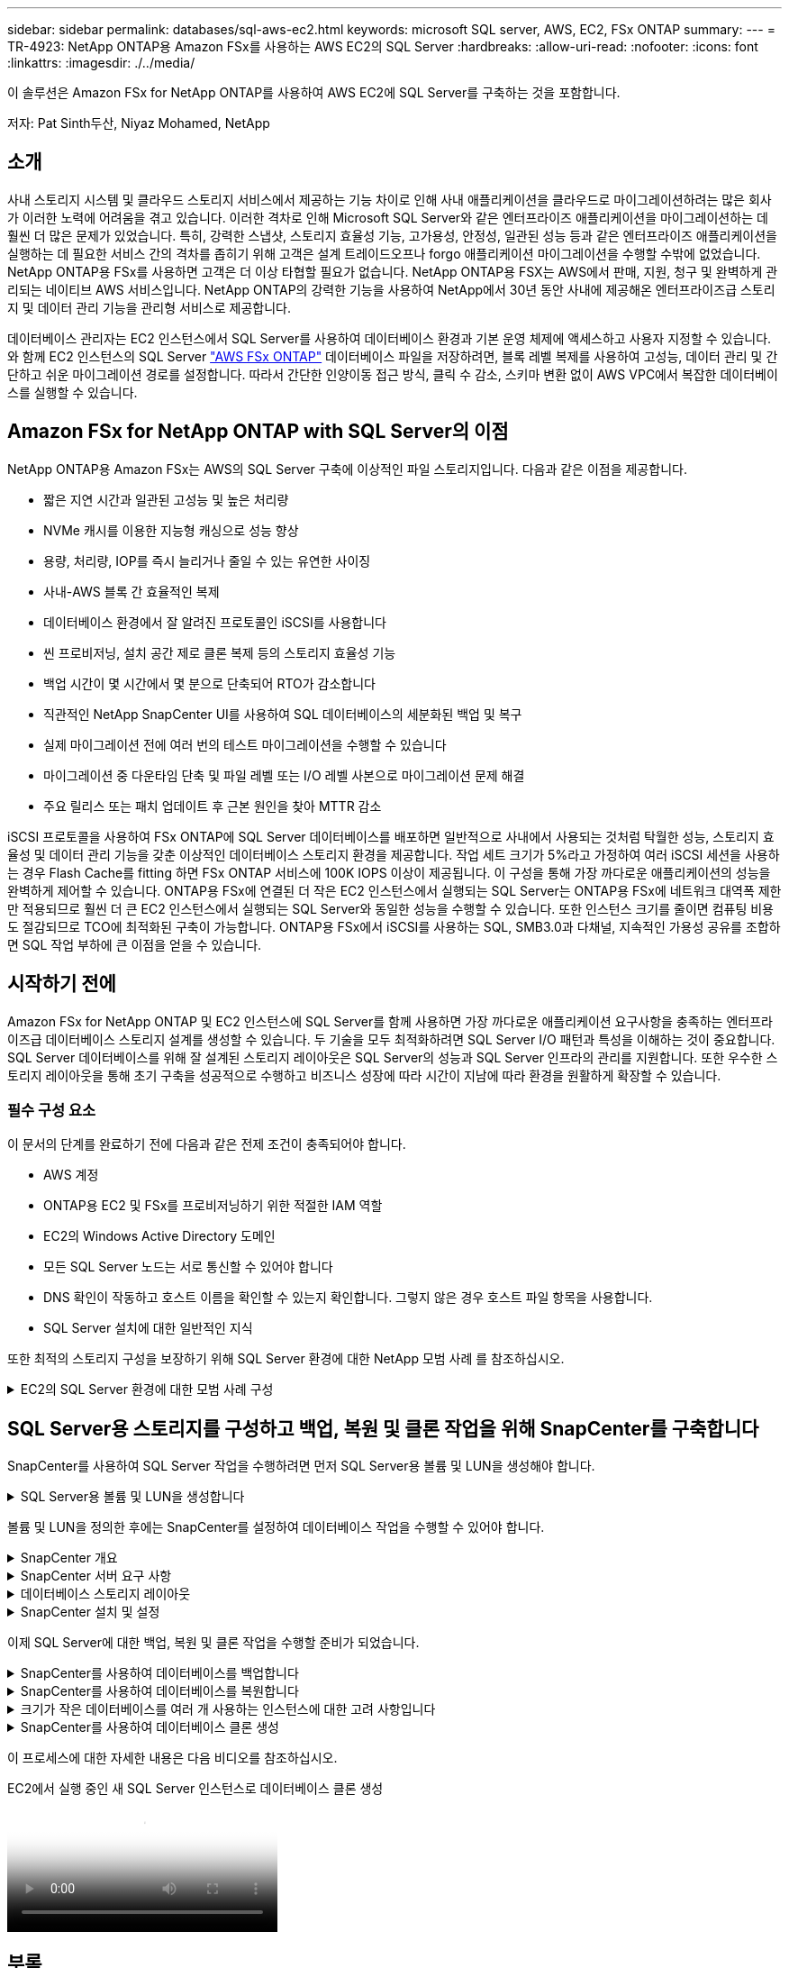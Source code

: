 ---
sidebar: sidebar 
permalink: databases/sql-aws-ec2.html 
keywords: microsoft SQL server, AWS, EC2, FSx ONTAP 
summary:  
---
= TR-4923: NetApp ONTAP용 Amazon FSx를 사용하는 AWS EC2의 SQL Server
:hardbreaks:
:allow-uri-read: 
:nofooter: 
:icons: font
:linkattrs: 
:imagesdir: ./../media/


[role="lead"]
이 솔루션은 Amazon FSx for NetApp ONTAP를 사용하여 AWS EC2에 SQL Server를 구축하는 것을 포함합니다.

저자: Pat Sinth두산, Niyaz Mohamed, NetApp



== 소개

사내 스토리지 시스템 및 클라우드 스토리지 서비스에서 제공하는 기능 차이로 인해 사내 애플리케이션을 클라우드로 마이그레이션하려는 많은 회사가 이러한 노력에 어려움을 겪고 있습니다. 이러한 격차로 인해 Microsoft SQL Server와 같은 엔터프라이즈 애플리케이션을 마이그레이션하는 데 훨씬 더 많은 문제가 있었습니다. 특히, 강력한 스냅샷, 스토리지 효율성 기능, 고가용성, 안정성, 일관된 성능 등과 같은 엔터프라이즈 애플리케이션을 실행하는 데 필요한 서비스 간의 격차를 좁히기 위해 고객은 설계 트레이드오프나 forgo 애플리케이션 마이그레이션을 수행할 수밖에 없었습니다. NetApp ONTAP용 FSx를 사용하면 고객은 더 이상 타협할 필요가 없습니다. NetApp ONTAP용 FSX는 AWS에서 판매, 지원, 청구 및 완벽하게 관리되는 네이티브 AWS 서비스입니다. NetApp ONTAP의 강력한 기능을 사용하여 NetApp에서 30년 동안 사내에 제공해온 엔터프라이즈급 스토리지 및 데이터 관리 기능을 관리형 서비스로 제공합니다.

데이터베이스 관리자는 EC2 인스턴스에서 SQL Server를 사용하여 데이터베이스 환경과 기본 운영 체제에 액세스하고 사용자 지정할 수 있습니다. 와 함께 EC2 인스턴스의 SQL Server https://docs.aws.amazon.com/fsx/latest/ONTAPGuide/what-is-fsx-ontap.html["AWS FSx ONTAP"^] 데이터베이스 파일을 저장하려면, 블록 레벨 복제를 사용하여 고성능, 데이터 관리 및 간단하고 쉬운 마이그레이션 경로를 설정합니다. 따라서 간단한 인양이동 접근 방식, 클릭 수 감소, 스키마 변환 없이 AWS VPC에서 복잡한 데이터베이스를 실행할 수 있습니다.



== Amazon FSx for NetApp ONTAP with SQL Server의 이점

NetApp ONTAP용 Amazon FSx는 AWS의 SQL Server 구축에 이상적인 파일 스토리지입니다. 다음과 같은 이점을 제공합니다.

* 짧은 지연 시간과 일관된 고성능 및 높은 처리량
* NVMe 캐시를 이용한 지능형 캐싱으로 성능 향상
* 용량, 처리량, IOP를 즉시 늘리거나 줄일 수 있는 유연한 사이징
* 사내-AWS 블록 간 효율적인 복제
* 데이터베이스 환경에서 잘 알려진 프로토콜인 iSCSI를 사용합니다
* 씬 프로비저닝, 설치 공간 제로 클론 복제 등의 스토리지 효율성 기능
* 백업 시간이 몇 시간에서 몇 분으로 단축되어 RTO가 감소합니다
* 직관적인 NetApp SnapCenter UI를 사용하여 SQL 데이터베이스의 세분화된 백업 및 복구
* 실제 마이그레이션 전에 여러 번의 테스트 마이그레이션을 수행할 수 있습니다
* 마이그레이션 중 다운타임 단축 및 파일 레벨 또는 I/O 레벨 사본으로 마이그레이션 문제 해결
* 주요 릴리스 또는 패치 업데이트 후 근본 원인을 찾아 MTTR 감소


iSCSI 프로토콜을 사용하여 FSx ONTAP에 SQL Server 데이터베이스를 배포하면 일반적으로 사내에서 사용되는 것처럼 탁월한 성능, 스토리지 효율성 및 데이터 관리 기능을 갖춘 이상적인 데이터베이스 스토리지 환경을 제공합니다. 작업 세트 크기가 5%라고 가정하여 여러 iSCSI 세션을 사용하는 경우 Flash Cache를 fitting 하면 FSx ONTAP 서비스에 100K IOPS 이상이 제공됩니다. 이 구성을 통해 가장 까다로운 애플리케이션의 성능을 완벽하게 제어할 수 있습니다. ONTAP용 FSx에 연결된 더 작은 EC2 인스턴스에서 실행되는 SQL Server는 ONTAP용 FSx에 네트워크 대역폭 제한만 적용되므로 훨씬 더 큰 EC2 인스턴스에서 실행되는 SQL Server와 동일한 성능을 수행할 수 있습니다. 또한 인스턴스 크기를 줄이면 컴퓨팅 비용도 절감되므로 TCO에 최적화된 구축이 가능합니다. ONTAP용 FSx에서 iSCSI를 사용하는 SQL, SMB3.0과 다채널, 지속적인 가용성 공유를 조합하면 SQL 작업 부하에 큰 이점을 얻을 수 있습니다.



== 시작하기 전에

Amazon FSx for NetApp ONTAP 및 EC2 인스턴스에 SQL Server를 함께 사용하면 가장 까다로운 애플리케이션 요구사항을 충족하는 엔터프라이즈급 데이터베이스 스토리지 설계를 생성할 수 있습니다. 두 기술을 모두 최적화하려면 SQL Server I/O 패턴과 특성을 이해하는 것이 중요합니다. SQL Server 데이터베이스를 위해 잘 설계된 스토리지 레이아웃은 SQL Server의 성능과 SQL Server 인프라의 관리를 지원합니다. 또한 우수한 스토리지 레이아웃을 통해 초기 구축을 성공적으로 수행하고 비즈니스 성장에 따라 시간이 지남에 따라 환경을 원활하게 확장할 수 있습니다.



=== 필수 구성 요소

이 문서의 단계를 완료하기 전에 다음과 같은 전제 조건이 충족되어야 합니다.

* AWS 계정
* ONTAP용 EC2 및 FSx를 프로비저닝하기 위한 적절한 IAM 역할
* EC2의 Windows Active Directory 도메인
* 모든 SQL Server 노드는 서로 통신할 수 있어야 합니다
* DNS 확인이 작동하고 호스트 이름을 확인할 수 있는지 확인합니다. 그렇지 않은 경우 호스트 파일 항목을 사용합니다.
* SQL Server 설치에 대한 일반적인 지식


또한 최적의 스토리지 구성을 보장하기 위해 SQL Server 환경에 대한 NetApp 모범 사례 를 참조하십시오.

.EC2의 SQL Server 환경에 대한 모범 사례 구성
[%collapsible]
====
FSx ONTAP를 사용하면 스토리지를 조달하는 것이 가장 쉬우므로 파일 시스템을 업데이트하여 수행할 수 있습니다. 이 간단한 프로세스를 통해 필요에 따라 동적인 비용 및 성능 최적화를 수행할 수 있으며, SQL 워크로드의 균형을 유지하는 데 도움이 되며, 씬 프로비저닝을 위한 훌륭한 원동력이기도 합니다. FSX ONTAP 씬 프로비저닝은 SQL Server를 실행하는 EC2 인스턴스에 파일 시스템에서 프로비저닝되는 것보다 더 많은 논리적 스토리지를 제공하도록 설계되었습니다. 공간을 미리 할당하는 대신 데이터가 기록될 때 스토리지 공간이 각 볼륨 또는 LUN에 동적으로 할당됩니다. 대부분의 구성에서는 볼륨 또는 LUN의 데이터가 삭제되고 스냅샷 복사본이 보류되지 않는 경우에도 사용 가능한 공간이 다시 해제됩니다. 다음 표에는 스토리지를 동적으로 할당할 수 있는 구성 설정이 나와 있습니다.

[cols="40%, 60%"]
|===


| 설정 | 구성 


| 볼륨 보장 | 없음(기본값으로 설정) 


| LUN 예약입니다 | 활성화됨 


| fractional_reserve | 0%(기본값으로 설정) 


| snap_reserve | 0% 


| 자동 삭제 | Volume/OLDEST_FIRST(볼륨/가장 오래된 


| 자동 크기 조정 | 켜짐 


| 먼저 시도하십시오 | 자동 확장 


| 볼륨 계층화 정책 | 스냅샷만 


| 스냅샷 정책 | 없음 
|===
이 구성에서는 볼륨의 총 크기가 파일 시스템에서 사용 가능한 실제 스토리지보다 클 수 있습니다. LUN 또는 스냅샷 복사본에 볼륨에서 사용 가능한 공간보다 더 많은 공간이 필요한 경우 볼륨은 자동으로 확장되므로 포함된 파일 시스템에서 더 많은 공간을 차지합니다. 자동 확장 기능을 사용하면 FSx ONTAP에서 미리 결정한 최대 크기까지 볼륨 크기를 자동으로 늘릴 수 있습니다. 볼륨의 자동 증가를 지원하려면 포함하는 파일 시스템에 사용 가능한 공간이 있어야 합니다. 따라서 자동 확장 기능이 설정된 경우 포함된 파일 시스템의 사용 가능한 공간을 모니터링하고 필요할 때 파일 시스템을 업데이트해야 합니다.

이와 함께 를 설정합니다 https://kb.netapp.com/Advice_and_Troubleshooting/Data_Storage_Software/ONTAP_OS/What_does_the_LUN_option_space_alloc_do%3F["공간 할당"^] LUN의 옵션을 Enabled로 설정하면, FSx ONTAP는 볼륨의 공간이 부족하고 볼륨의 LUN이 쓰기를 수락할 수 없을 때 EC2 호스트에 알립니다. 또한 이 옵션을 사용하면 EC2 호스트의 SQL Server가 데이터를 삭제할 때 ONTAP용 FSx가 공간을 자동으로 재확보할 수 있습니다. 공간 할당 옵션은 기본적으로 사용하지 않도록 설정됩니다.


NOTE: 공간 예약 LUN이 NONE-Guaranteed 볼륨에 생성된 경우 LUN은 공간이 예약되지 않은 LUN과 동일하게 작동합니다. 이는 보장된 볼륨 중 어느 것도 LUN에 할당할 공간이 없기 때문입니다. 볼륨 자체는 이 볼륨에 쓸 때만 공간을 할당할 수 있습니다. 이 경우 보장이 없기 때문입니다.

이 구성을 사용하면 FSx ONTAP 관리자는 일반적으로 호스트 측 및 파일 시스템의 LUN에서 사용된 공간을 관리 및 모니터링해야 하는 볼륨 크기를 조정할 수 있습니다.


NOTE: SQL Server 워크로드에 별도의 파일 시스템을 사용하는 것이 좋습니다. 파일 시스템이 여러 애플리케이션에 사용되는 경우 파일 시스템 및 파일 시스템 내의 볼륨 모두의 공간 사용량을 모니터링하여 볼륨이 사용 가능한 공간에 대해 경합하지 않는지 확인합니다.


NOTE: FlexClone 볼륨을 생성하는 데 사용되는 스냅샷 복사본은 자동 삭제 옵션에 의해 삭제되지 않습니다.


NOTE: SQL Server와 같은 미션 크리티컬 애플리케이션에 대해 스토리지 구매의사를 신중하게 고려하고 관리해야 하며, 운영 중단을 최소화해서는 안 됩니다. 이런 경우 스토리지 소비 추세를 모니터링하여 어느 정도의 구매량(있는 경우)을 허용할 수 있는지 확인하는 것이 좋습니다.

* 모범 사례 *

. 최적의 스토리지 성능을 위해 파일 시스템 용량을 총 데이터베이스 사용 크기의 1.35배로 프로비저닝합니다.
. 애플리케이션 다운타임을 방지하기 위해 씬 프로비저닝을 사용할 때는 효과적인 작업 계획과 함께 적절한 모니터링이 필요합니다.
. 스토리지가 가득 찰 때 사람들이 연락할 수 있는 충분한 시간이 확보되도록 Cloudwatch 및 기타 모니터링 툴 알림을 설정해야 합니다.


====


== SQL Server용 스토리지를 구성하고 백업, 복원 및 클론 작업을 위해 SnapCenter를 구축합니다

SnapCenter를 사용하여 SQL Server 작업을 수행하려면 먼저 SQL Server용 볼륨 및 LUN을 생성해야 합니다.

.SQL Server용 볼륨 및 LUN을 생성합니다
[%collapsible]
====
SQL Server용 볼륨 및 LUN을 생성하려면 다음 단계를 수행하십시오.

. 에서 Amazon FSx 콘솔을 엽니다 https://console.aws.amazon.com/fsx/[]
. 생성 방법 아래의 표준 생성 옵션을 사용하여 NetApp ONTAP 파일 시스템에 대한 Amazon FSx를 생성합니다. 이를 통해 FSxadmin 및 vsadmin 자격 증명을 정의할 수 있습니다.
+
image:sql-awsec2-image1.png[""]

. fsxadmin의 암호를 지정합니다.
+
image:sql-awsec2-image2.png[""]

. SVM에 대한 암호를 지정합니다.
+
image:sql-awsec2-image3.png[""]

. 에 나와 있는 단계에 따라 볼륨을 생성합니다 https://docs.aws.amazon.com/fsx/latest/ONTAPGuide/creating-volumes.html["NetApp ONTAP용 FSx에서 볼륨 생성"^].
+
* 모범 사례 *

+
** 스토리지 Snapshot 복사본 일정 및 보존 정책을 사용하지 않도록 설정합니다. 대신 NetApp SnapCenter를 사용하여 SQL Server 데이터 및 로그 볼륨의 스냅샷 복사본을 조정합니다.
** 개별 볼륨의 개별 LUN에서 데이터베이스를 구성하여 빠르고 세분화된 복원 기능을 활용할 수 있습니다.
** 사용자 데이터 파일(.mdf)은 랜덤 읽기/쓰기 워크로드이므로 별도의 볼륨에 배치하십시오. 일반적으로 트랜잭션 로그 백업은 데이터베이스 백업보다 더 자주 생성됩니다. 따라서 트랜잭션 로그 파일(.ldf)을 데이터 파일과 별도의 볼륨에 배치하여 각 볼륨에 대해 독립적인 백업 일정을 생성할 수 있습니다. 또한 이 분리 방식은 로그 파일의 순차적 쓰기 I/O를 데이터 파일의 랜덤 읽기/쓰기 I/O에서 격리하고 SQL Server 성능을 크게 향상시킵니다.
** tempdb는 Microsoft SQL Server가 임시 작업 공간으로 사용하는 시스템 데이터베이스로, 특히 I/O 집약적인 DBCC CHECKDB 작업에 사용됩니다. 따라서 이 데이터베이스를 전용 볼륨에 배치합니다. 볼륨 수가 문제가 되는 대규모 환경에서는 신중하게 계획을 수립한 후 tempdb를 더 적은 볼륨으로 통합하고 동일한 볼륨에 저장할 수 있습니다. Microsoft SQL Server를 다시 시작할 때마다 이 데이터베이스가 다시 생성되므로 tempdb에 대한 데이터 보호는 높은 우선 순위가 아닙니다.


. 다음 SSH 명령을 사용하여 볼륨을 생성합니다.
+
....
vol create -vserver svm001 -volume vol_awssqlprod01_data -aggregate aggr1 -size 800GB -state online -tiering-policy snapshot-only -percent-snapshot-space 0 -autosize-mode grow -snapshot-policy none -security-style ntfs
volume modify -vserver svm001 -volume vol_awssqlprod01_data -fractional-reserve 0
volume modify -vserver svm001 -volume vol_awssqlprod01_data -space-mgmt-try-first vol_grow
volume snapshot autodelete modify -vserver svm001 -volume vol_awssqlprod01_data -delete-order oldest_first
....
. Windows Server에서 상승된 권한을 사용하여 PowerShell로 iSCSI 서비스를 시작합니다.
+
....
Start-service -Name msiscsi
Set-Service -Name msiscsi -StartupType Automatic
....
. Windows Server에서 상승된 권한을 사용하여 PowerShell로 Multipath-IO를 설치합니다.
+
....
 Install-WindowsFeature -name Multipath-IO -Restart
....
. Windows Server에서 상승된 권한을 사용하여 PowerShell을 사용하는 Windows 이니시에이터 이름을 찾습니다.
+
....
Get-InitiatorPort | select NodeAddress
....
+
image:sql-awsec2-image4.png[""]

. putty를 사용하여 SVM(스토리지 가상 시스템)에 연결하고 iGroup을 생성합니다.
+
....
igroup create -igroup igrp_ws2019sql1 -protocol iscsi -ostype windows -initiator iqn.1991-05.com.microsoft:ws2019-sql1.contoso.net
....
. 다음 SSH 명령을 사용하여 LUN을 생성합니다.
+
....
lun create -path /vol/vol_awssqlprod01_data/lun_awssqlprod01_data -size 700GB -ostype windows_2008 -space-allocation enabled lun create -path /vol/vol_awssqlprod01_log/lun_awssqlprod01_log -size 100GB -ostype windows_2008 -space-allocation enabled
....
+
image:sql-awsec2-image5.png[""]

. OS 파티셔닝 스키마와 입출력 정렬을 달성하려면 Windows_2008을 권장되는 LUN 유형으로 사용합니다. 을 참조하십시오 https://docs.netapp.com/us-en/ontap/san-admin/io-misalignments-properly-aligned-luns-concept.html["여기"^] 자세한 내용은 를 참조하십시오.
. 다음 SSH 명령을 사용하여 방금 생성한 LUN에 igroup을 매핑합니다.
+
....
lun show
lun map -path /vol/vol_awssqlprod01_data/lun_awssqlprod01_data -igroup igrp_awssqlprod01lun map -path /vol/vol_awssqlprod01_log/lun_awssqlprod01_log -igroup igrp_awssqlprod01
....
+
image:sql-awsec2-image6.png[""]

. Windows 페일오버 클러스터를 사용하는 공유 디스크의 경우 SSH 명령을 실행하여 Windows 페일오버 클러스터에 참여하는 모든 서버에 속한 igroup에 동일한 LUN을 매핑합니다.
. Windows Server를 iSCSI Target을 사용하여 SVM에 연결합니다. AWS Portal에서 타겟 IP 주소를 찾습니다.
+
image:sql-awsec2-image7.png[""]

. 서버 관리자 및 도구 메뉴에서 iSCSI 초기자를 선택합니다. 검색 탭을 선택한 다음 포털 검색 을 선택합니다. 이전 단계의 iSCSI IP 주소를 제공하고 고급을 선택합니다. 로컬 어댑터 에서 Microsoft iSCSI 초기자 를 선택합니다. 이니시에이터 IP에서 서버의 IP를 선택합니다. 그런 다음 확인 을 선택하여 모든 창을 닫습니다.
+
image:sql-awsec2-image8.png[""]

. SVM에서 두 번째 iSCSI IP에 대해 12단계를 반복합니다.
. Targets * 탭을 선택하고 * Connect * 를 선택한 다음 * Enable Muti-path * 를 선택합니다.
+
image:sql-awsec2-image9.png[""]

. 최상의 성능을 얻으려면 세션을 더 추가하고 5개의 iSCSI 세션을 생성하는 것이 좋습니다. 속성 * > * 세션 추가 * > * 고급 * 을 선택하고 12단계를 반복합니다.
+
....
$TargetPortals = ('10.2.1.167', '10.2.2.12')
foreach ($TargetPortal in $TargetPortals) {New-IscsiTargetPortal -TargetPortalAddress $TargetPortal}
....
+
image:sql-awsec2-image10.png[""]



* 모범 사례 *

* 최적의 성능을 위해 타겟 인터페이스당 5개의 iSCSI 세션을 구성합니다.
* 최상의 전체 iSCSI 성능을 위해 라운드 로빈 정책을 구성합니다.
* LUN을 포맷할 때 할당 유닛 크기가 파티션의 64K로 설정되어 있는지 확인합니다
+
.. 다음 PowerShell 명령을 실행하여 iSCSI 세션이 유지되는지 확인합니다.
+
....
$targets = Get-IscsiTarget
foreach ($target in $targets)
{
Connect-IscsiTarget -IsMultipathEnabled $true -NodeAddress $target.NodeAddress -IsPersistent $true
}
....
+
image:sql-awsec2-image11.png[""]

.. 다음 PowerShell 명령으로 디스크를 초기화합니다.
+
....
$disks = Get-Disk | where PartitionStyle -eq raw
foreach ($disk in $disks) {Initialize-Disk $disk.Number}
....
+
image:sql-awsec2-image12.png[""]

.. PowerShell을 사용하여 Create Partition 및 Format Disk 명령을 실행합니다.
+
....
New-Partition -DiskNumber 1 -DriveLetter F -UseMaximumSize
Format-Volume -DriveLetter F -FileSystem NTFS -AllocationUnitSize 65536
New-Partition -DiskNumber 2 -DriveLetter G -UseMaximumSize
Format-Volume -DriveLetter G -FileSystem NTFS -AllocationUnitSize 65536
....




부록 B의 PowerShell 스크립트를 사용하여 볼륨 및 LUN 생성을 자동화할 수 있습니다 SnapCenter를 사용하여 LUN을 생성할 수도 있습니다.

====
볼륨 및 LUN을 정의한 후에는 SnapCenter를 설정하여 데이터베이스 작업을 수행할 수 있어야 합니다.

.SnapCenter 개요
[%collapsible]
====
NetApp SnapCenter는 계층 1 엔터프라이즈 애플리케이션을 위한 차세대 데이터 보호 소프트웨어입니다. SnapCenter는 단일 창 방식의 관리 인터페이스를 통해, 여러 데이터베이스와 기타 애플리케이션 워크로드의 백업, 복구 및 클론 복제와 관련된 시간 소모적이고 복잡한 수동 프로세스를 자동화 및 단순화합니다. SnapCenter는 NetApp Snapshot, NetApp SnapMirror, SnapRestore 및 NetApp FlexClone을 비롯한 NetApp 기술을 활용합니다. 이와 같은 통합을 통해 IT 조직은 스토리지 인프라를 확장하고, 점점 엄격해지는 SLA 규정을 충족하고, 기업 전체에서 관리자의 생산성을 향상시킬 수 있습니다.

====
.SnapCenter 서버 요구 사항
[%collapsible]
====
다음 표에는 Microsoft Windows Server에 SnapCenter Server 및 플러그인을 설치하기 위한 최소 요구 사항이 나열되어 있습니다.

[cols="50%, 50%"]
|===
| 구성 요소 | 요구 사항 


 a| 
최소 CPU 수입니다
 a| 
코어/vCPU 4개



 a| 
메모리
 a| 
최소 8GB 권장: 32GB



 a| 
저장 공간
 a| 
최소 설치 공간: 10GB의 리포지토리 최소 공간: 10GB



| 지원되는 운영 체제  a| 
* Windows Server 2012 를 참조하십시오
* Windows Server 2012 R2
* Windows Server 2016
* Windows Server 2019




| 소프트웨어 패키지  a| 
* NET 4.5.2 이상
* WMF(Windows Management Framework) 4.0 이상
* PowerShell 4.0 이상


|===
자세한 내용은 을 참조하십시오 link:https://docs.netapp.com/us-en/snapcenter/install/reference_space_and_sizing_requirements.html["요구사항을 충족해야 합니다"].

버전 호환성은 를 참조하십시오 https://mysupport.netapp.com/matrix/["NetApp 상호 운용성 매트릭스 툴"^].

====
.데이터베이스 스토리지 레이아웃
[%collapsible]
====
다음 그림에서는 SnapCenter를 사용하여 백업할 때 Microsoft SQL Server 데이터베이스 스토리지 레이아웃을 생성할 때 고려해야 할 몇 가지 사항을 보여 줍니다.

image:sql-awsec2-image13.png[""]

* 모범 사례 *

. 데이터베이스를 I/O 집약적 쿼리로 배치하거나 데이터베이스 크기가 큰(예: 500GB 이상) 데이터베이스를 별도의 볼륨에 배치하여 복구 속도를 높입니다. 이 볼륨은 별도의 작업으로 백업되어야 합니다.
. 중요도가 덜하거나 I/O 요구사항이 적은 중소 규모의 데이터베이스를 단일 볼륨에 통합합니다. 동일한 볼륨에 상주하는 많은 데이터베이스를 백업하면 유지해야 하는 Snapshot 복사본이 줄어듭니다. 또한 Microsoft SQL Server 인스턴스를 통합하여 동일한 볼륨을 사용하여 생성한 백업 Snapshot 복사본 수를 제어하는 것이 모범 사례입니다.
. 전체 텍스트 관련 파일 및 파일 스트리밍 관련 파일을 저장할 별도의 LUN을 생성합니다.
. Microsoft SQL Server 로그 백업을 저장할 호스트당 별도의 LUN을 할당합니다.
. 데이터베이스 서버 메타데이터 구성 및 작업 세부 정보를 저장하는 시스템 데이터베이스는 자주 업데이트되지 않습니다. 시스템 데이터베이스/tempdb를 별도의 드라이브 또는 LUN에 배치합니다. 사용자 데이터베이스와 동일한 볼륨에 시스템 데이터베이스를 배치하지 마십시오. 사용자 데이터베이스는 다른 백업 정책을 가지고 있으며 사용자 데이터베이스 백업 빈도는 시스템 데이터베이스에 대해 동일하지 않습니다.
. Microsoft SQL Server Availability Group 설정의 경우 복제본의 데이터 및 로그 파일을 모든 노드의 동일한 폴더 구조에 배치합니다.


사용자 데이터베이스 레이아웃을 서로 다른 볼륨으로 분리함으로써 얻을 수 있는 성능 이점 외에도 데이터베이스가 백업 및 복구에 필요한 시간에 큰 영향을 미칩니다. 데이터 및 로그 파일을 위한 별도의 볼륨을 가지고 있으면 여러 사용자 데이터 파일을 호스팅하는 볼륨에 비해 복원 시간이 크게 향상됩니다. 마찬가지로, I/O 집약적인 애플리케이션이 있는 사용자 데이터베이스는 백업 시간이 증가하기 쉽습니다. 백업 및 복원 방법에 대한 자세한 설명은 이 문서의 뒷부분에 나와 있습니다.


NOTE: SQL Server 2012(11.x), 시스템 데이터베이스(Master, Model, msdb 및 TempDB)부터 데이터베이스 엔진 사용자 데이터베이스는 SMB 파일 서버와 함께 스토리지 옵션으로 설치할 수 있습니다. 이는 독립 실행형 SQL Server 및 SQL Server 장애 조치 클러스터 설치 모두에 적용됩니다. 이를 통해 ONTAP용 FSx를 볼륨 용량, 성능 확장성 및 데이터 보호 기능 등 SQL Server가 활용할 수 있는 모든 성능 및 데이터 관리 기능과 함께 사용할 수 있습니다. 응용 프로그램 서버에서 사용하는 공유는 지속적으로 사용 가능한 속성 집합을 사용하여 구성해야 하며 볼륨은 NTFS 보안 스타일로 만들어야 합니다. ONTAP용 FSx에서 SMB 공유에 배치된 데이터베이스는 NetApp SnapCenter에서 사용할 수 없습니다.


NOTE: SnapCenter를 사용하여 백업을 수행하지 않는 SQL Server 데이터베이스의 경우 데이터와 로그 파일을 별도의 드라이브에 배치하는 것이 좋습니다. 데이터를 동시에 업데이트하고 요청하는 응용 프로그램의 경우 로그 파일은 쓰기 작업이 많고 데이터 파일(응용 프로그램에 따라 다름)은 읽기/쓰기 작업이 많이 사용됩니다. 데이터 검색을 위해 로그 파일이 필요하지 않습니다. 따라서 자체 드라이브에 있는 데이터 파일에서 데이터 요청을 처리할 수 있습니다.


NOTE: 새 데이터베이스를 만들 때는 데이터와 로그에 대해 별도의 드라이브를 지정하는 것이 좋습니다. 데이터베이스를 만든 후 파일을 이동하려면 데이터베이스를 오프라인으로 전환해야 합니다. Microsoft 권장 사항에 대한 자세한 내용은 별도의 드라이브에 데이터 및 로그 파일 배치 를 참조하십시오.

====
.SnapCenter 설치 및 설정
[%collapsible]
====
를 따릅니다 https://docs.netapp.com/us-en/snapcenter/install/task_install_the_snapcenter_server_using_the_install_wizard.html["SnapCenter 서버를 설치합니다"^] 및 https://docs.netapp.com/us-en/snapcenter/protect-scsql/task_add_hosts_and_install_snapcenter_plug_ins_package_for_windows.html["Microsoft SQL Server용 SnapCenter 플러그인 설치"^] SnapCenter를 설치하고 설정합니다.

SnapCenter를 설치한 후 다음 단계를 수행하여 설정합니다.

. 자격 증명을 설정하려면 * 설정 * > * 새로 만들기 * 를 선택한 다음 자격 증명 정보를 입력합니다.
+
image:sql-awsec2-image14.png[""]

. 스토리지 시스템 > 새로 만들기를 선택하여 스토리지 시스템을 추가하고 에서 ONTAP 스토리지 정보에 대해 적절한 FSx를 제공합니다.
+
image:sql-awsec2-image15.png[""]

. 호스트 * > * 추가 * 를 선택하여 호스트를 추가한 다음 호스트 정보를 제공합니다. SnapCenter는 Windows 및 SQL Server 플러그인을 자동으로 설치합니다. 이 프로세스에는 시간이 다소 걸릴 수 있습니다.
+
image:sql-awsec2-image16.png[""]



모든 플러그인을 설치한 후에는 로그 디렉토리를 구성해야 합니다. 트랜잭션 로그 백업이 상주하는 위치입니다. 호스트를 선택한 다음 로그 디렉토리 구성을 선택하여 로그 디렉토리를 구성할 수 있습니다.


NOTE: SnapCenter는 호스트 로그 디렉토리를 사용하여 트랜잭션 로그 백업 데이터를 저장합니다. 호스트 및 인스턴스 레벨에 있습니다. SnapCenter에서 사용하는 각 SQL Server 호스트에는 로그 백업을 수행하도록 구성된 호스트 로그 디렉토리가 있어야 합니다. SnapCenter에는 데이터베이스 저장소가 있으므로 백업, 복원 또는 클론 복제 작업과 관련된 메타데이터가 중앙 데이터베이스 저장소에 저장됩니다.

호스트 로그 디렉토리의 크기는 다음과 같이 계산됩니다.

호스트 로그 디렉토리의 크기 = ((시스템 데이터베이스 크기 + (최대 DB LDF 크기 × 일일 로그 변경률 %)) × (스냅샷 복사본 보존) ÷ (1 – LUN 오버헤드 공간 %)

호스트 로그 디렉토리 사이징 공식은 다음을 가정합니다.

* tempdb 데이터베이스를 포함하지 않는 시스템 데이터베이스 백업입니다
* 10% LUN 오버헤드 공간 전용 볼륨 또는 LUN에 호스트 로그 디렉토리를 저장합니다. 호스트 로그 디렉토리의 데이터 양은 백업 크기 및 백업 보존 일수에 따라 달라집니다.
+
image:sql-awsec2-image17.png[""]

+
LUN이 이미 용량 할당된 경우 호스트 로그 디렉토리를 나타내는 마운트 지점을 선택할 수 있습니다.

+
image:sql-awsec2-image18.png[""]



====
이제 SQL Server에 대한 백업, 복원 및 클론 작업을 수행할 준비가 되었습니다.

.SnapCenter를 사용하여 데이터베이스를 백업합니다
[%collapsible]
====
데이터베이스와 로그 파일을 FSx ONTAP LUN에 배치한 후 SnapCenter를 사용하여 데이터베이스를 백업할 수 있습니다. 다음 프로세스를 사용하여 전체 백업을 생성합니다.

* 모범 사례 *

* SnapCenter의 경우 RPO를 백업 빈도로 식별할 수 있습니다. 예를 들어, 데이터 손실을 최대 몇 분 이내로 줄이기 위해 백업 스케줄을 얼마나 자주 지정할지 알 수 있습니다. SnapCenter를 사용하면 5분마다 백업을 예약할 수 있습니다. 그러나 최대 트랜잭션 시간 동안 5분 내에 백업을 완료하지 못하거나 지정된 시간 내에 데이터 변화율이 더 높은 경우가 있을 수 있습니다. 가장 좋은 방법은 전체 백업 대신 빈번한 트랜잭션 로그 백업을 예약하는 것입니다.
* RPO 및 RTO를 처리하는 방법은 여러 가지가 있습니다. 이 백업 방식을 대체하는 방법 중 하나는 데이터 및 로그에 대해 서로 다른 간격을 두고 별도의 백업 정책을 사용하는 것입니다. 예를 들어, SnapCenter에서 로그 백업을 15분 간격으로 예약하고 데이터 백업을 6시간 간격으로 예약하는 경우가 있습니다.
* 스냅샷 최적화 및 관리할 작업 수를 위한 백업 구성에 리소스 그룹을 사용합니다.
+
.. Resources * 를 선택한 다음 왼쪽 상단의 드롭다운 메뉴에서 * Microsoft SQL Server * 를 선택합니다. 리소스 새로 고침 * 을 선택합니다.
+
image:sql-awsec2-image19.png[""]

.. 백업할 데이터베이스를 선택한 다음 * Next * 및 (**)를 선택하여 정책을 만들지 않은 경우 추가합니다. 새 SQL Server 백업 정책 * 에 따라 새 정책을 만듭니다.
+
image:sql-awsec2-image20.png[""]

.. 필요한 경우 검증 서버를 선택합니다. 이 서버는 전체 백업이 생성된 후 SnapCenter가 DBCC CHECKDB를 실행하는 서버입니다. 알림을 보려면 * 다음 * 을 클릭하고 검토하려면 * 요약 * 을 선택합니다. 검토 후 * 마침 * 을 클릭합니다.
+
image:sql-awsec2-image21.png[""]

.. 백업을 테스트하려면 * 지금 백업 * 을 클릭합니다. 팝업 창에서 * 백업 * 을 선택합니다.
+
image:sql-awsec2-image22.png[""]

.. 백업이 완료되었는지 확인하려면 * Monitor * 를 선택합니다.
+
image:sql-awsec2-image23.png[""]





* 모범 사례 *

* SnapCenter에서 트랜잭션 로그 백업을 백업하면 복원 프로세스 중에 SnapCenter가 모든 백업 파일을 읽고 순서대로 자동으로 복원할 수 있습니다.
* 타사 제품을 백업에 사용하는 경우 SnapCenter에서 백업 복사를 선택하여 로그 시퀀스 문제를 방지하고 운영 환경으로 롤링하기 전에 복원 기능을 테스트합니다.


====
.SnapCenter를 사용하여 데이터베이스를 복원합니다
[%collapsible]
====
EC2에서 FSx ONTAP와 SQL Server를 함께 사용할 경우 얻을 수 있는 주요 이점 중 하나는 각 데이터베이스 레벨에서 신속하고 세분화된 복원을 수행할 수 있다는 것입니다.

SnapCenter를 사용하여 개별 데이터베이스를 특정 시점 또는 최대 분으로 복원하려면 다음 단계를 완료하십시오.

. 리소스 를 선택한 다음 복원할 데이터베이스를 선택합니다.
+
image:sql-awsec2-image24.png[""]

. 데이터베이스를 복원해야 하는 백업 이름을 선택한 다음 복원 을 선택합니다.
. 데이터베이스를 복원하려면 * 복원 * 팝업 창을 따르십시오.
. 복구 프로세스가 성공적인지 확인하려면 * Monitor * 를 선택합니다.
+
image:sql-awsec2-image25.png[""]



====
.크기가 작은 데이터베이스를 여러 개 사용하는 인스턴스에 대한 고려 사항입니다
[%collapsible]
====
SnapCenter는 리소스 그룹 내의 인스턴스 또는 인스턴스 그룹에서 상당히 많은 수의 데이터베이스를 백업할 수 있습니다. 데이터베이스의 크기는 백업 시간의 주요 요인이 아닙니다. 백업 기간은 볼륨당 LUN 수, Microsoft SQL Server의 로드, 인스턴스당 총 데이터베이스 수, 특히 I/O 대역폭 및 사용량에 따라 달라질 수 있습니다. 인스턴스 또는 리소스 그룹에서 데이터베이스를 백업하도록 정책을 구성하는 동안에는 스냅샷 복사본당 백업된 최대 데이터베이스를 호스트당 100개로 제한하는 것이 좋습니다. 총 스냅샷 복사본 수가 1,023개 복사본 제한을 초과하지 않도록 해야 합니다.

또한 각 데이터베이스 또는 인스턴스에 대해 여러 작업을 생성하는 대신 데이터베이스 수를 그룹화하여 병렬로 실행 중인 백업 작업을 제한하는 것이 좋습니다. 백업 기간의 성능을 최적화하려면 백업 작업 수를 한 번에 100개 이하의 데이터베이스를 백업할 수 있는 숫자로 줄입니다.

앞서 언급한 것처럼, I/O 사용은 백업 프로세스에서 중요한 요소입니다. 백업 프로세스는 데이터베이스에서 모든 I/O 작업이 완료될 때까지 일시 중지되도록 대기해야 합니다. I/O 작업이 매우 많은 데이터베이스는 다른 백업 시간으로 지연되거나 백업할 동일한 리소스 그룹 내의 다른 리소스에 영향을 주지 않도록 다른 백업 작업과 격리되어야 합니다.

호스트당 4개의 LUN과 생성된 볼륨당 1개의 LUN을 가정하여 인스턴스당 200개의 데이터베이스를 호스팅하는 Microsoft SQL Server 호스트가 6개 있는 환경의 경우 스냅샷 복사본당 백업된 최대 데이터베이스가 있는 전체 백업 정책을 100으로 설정합니다. 각 인스턴스에 200개의 데이터베이스가 2개의 LUN에 균등하게 분산되는 200개의 데이터 파일로 배치되고 200개의 로그 파일이 2개의 LUN에 균등하게 배포되며, 이는 볼륨당 100개의 파일입니다.

세 개의 리소스 그룹을 생성하여 세 개의 백업 작업을 예약합니다. 각 그룹은 총 400개의 데이터베이스를 포함하는 두 인스턴스를 그룹화합니다.

세 백업 작업을 모두 병렬로 실행하면 1,200개의 데이터베이스가 동시에 백업됩니다. 서버의 로드 및 I/O 사용량에 따라 각 인스턴스의 시작 및 종료 시간이 달라질 수 있습니다. 이 경우 총 24개의 스냅샷 복사본이 생성됩니다.

전체 백업 외에도 중요 데이터베이스에 대한 트랜잭션 로그 백업을 구성하는 것이 좋습니다. 데이터베이스 속성이 전체 복구 모델로 설정되어 있는지 확인합니다.

* 모범 사례 *

. 백업에 포함된 데이터는 일시적이므로 백업에 tempdb 데이터베이스를 포함하지 마십시오. Snapshot 복제본이 생성되지 않는 스토리지 시스템 볼륨에 있는 LUN 또는 SMB 공유에 tempdb를 배치합니다.
. I/O 집약적인 응용 프로그램이 있는 Microsoft SQL Server 인스턴스를 다른 백업 작업에서 격리하여 다른 리소스에 대한 전체 백업 시간을 줄여야 합니다.
. 동시에 백업할 데이터베이스 집합을 약 100개로 제한하고 나머지 데이터베이스 백업 집합을 스태그하여 동시 프로세스가 발생하지 않도록 합니다.
. Microsoft SQL Server 인스턴스에서 새 데이터베이스를 만들 때마다 SnapCenter에서는 자동으로 새 데이터베이스를 백업할 수 있도록 간주하므로 여러 데이터베이스 대신 리소스 그룹에서 Microsoft SQL Server 인스턴스 이름을 사용합니다.
. 데이터베이스 복구 모델을 전체 복구 모델로 변경하는 등 데이터베이스 구성을 변경하는 경우 즉시 백업을 수행하여 최신 복원 작업을 수행할 수 있습니다.
. SnapCenter는 SnapCenter 외부에서 생성된 트랜잭션 로그 백업을 복원할 수 없습니다.
. FlexVol 볼륨을 클론 복제할 때 클론 메타데이터를 위한 충분한 공간이 있는지 확인합니다.
. 데이터베이스를 복원할 때 볼륨에서 충분한 공간을 사용할 수 있는지 확인합니다.
. 시스템 데이터베이스를 최소한 일주일에 한 번 관리하고 백업하기 위한 별도의 정책을 생성합니다.


====
.SnapCenter를 사용하여 데이터베이스 클론 생성
[%collapsible]
====
개발 또는 테스트 환경의 다른 위치로 데이터베이스를 복원하거나 비즈니스 분석을 위해 복사본을 생성하기 위해 NetApp 모범 사례는 클론 복제 방법을 활용하여 동일한 인스턴스 또는 대체 인스턴스에서 데이터베이스 복사본을 생성하는 것입니다.

ONTAP 환경의 FSx에서 호스팅되는 iSCSI 디스크에 500GB인 데이터베이스를 복제하는 데 일반적으로 5분도 걸리지 않습니다. 클론 생성이 완료되면 사용자는 클론 복제된 데이터베이스에서 필요한 모든 읽기/쓰기 작업을 수행할 수 있습니다. 대부분의 시간은 디스크 검사(diskpart)에 사용됩니다. NetApp 클론 복제 절차는 데이터베이스의 크기에 관계없이 일반적으로 2분 이내에 완료됩니다.

데이터베이스 클론 생성은 이중 방법으로 수행할 수 있습니다. 최신 백업에서 클론을 생성하거나 보조 인스턴스에서 최신 복사본을 사용할 수 있는 클론 라이프사이클 관리를 사용할 수 있습니다.

SnapCenter를 사용하면 필요한 디스크에 클론 복제본을 마운트하여 보조 인스턴스에서 폴더 구조의 형식을 유지하고 백업 작업 스케줄을 계속 지정할 수 있습니다.

.동일한 인스턴스에서 새 데이터베이스 이름으로 데이터베이스 클론 생성
[%collapsible]
=====
다음 단계를 사용하여 EC2에서 실행되는 동일한 SQL Server 인스턴스에서 데이터베이스를 새 데이터베이스 이름으로 복제할 수 있습니다.

. 리소스를 선택한 다음 클론을 생성해야 하는 데이터베이스를 선택합니다.
. 클론 복제할 백업 이름을 선택하고 클론 을 선택합니다.
. 백업 윈도우의 클론 지침에 따라 클론 프로세스를 완료합니다.
. 복제를 완료하려면 Monitor 를 선택합니다.


=====
.EC2에서 실행 중인 새 SQL Server 인스턴스로 데이터베이스 클론 생성
[%collapsible]
=====
다음 단계는 EC2에서 실행되는 새 SQL Server 인스턴스에 데이터베이스를 복제하는 데 사용됩니다.

. 동일한 VPC에서 EC2에 새 SQL Server를 생성합니다.
. iSCSI 프로토콜 및 MPIO를 활성화한 다음 "SQL Server용 볼륨 및 LUN 생성" 섹션의 3단계와 4단계에 따라 ONTAP용 FSx에 대한 iSCSI 연결을 설정합니다.
. "SnapCenter 설치 및 설정" 섹션의 3단계를 따라 EC2의 새 SQL Server를 SnapCenter에 추가합니다.
. 리소스 > 인스턴스 보기 를 선택한 다음 리소스 새로 고침 을 선택합니다.
. 리소스를 선택한 다음 복제할 데이터베이스를 선택합니다.
. 클론 복제할 백업 이름을 선택한 다음 클론 을 선택합니다.
+
image:sql-awsec2-image26.png[""]

. EC2 및 인스턴스 이름에 새 SQL Server 인스턴스를 제공하여 Clone from Backup 지침에 따라 클론 프로세스를 완료합니다.
. 복제를 완료하려면 Monitor 를 선택합니다.
+
image:sql-awsec2-image27.png[""]



=====
====
이 프로세스에 대한 자세한 내용은 다음 비디오를 참조하십시오.

.EC2에서 실행 중인 새 SQL Server 인스턴스로 데이터베이스 클론 생성
video::27f28284-433d-4273-8748-b01200fb3cd7[panopto]


== 부록

.부록 A: 클라우드 형성 템플릿에 사용할 YAML 파일
[%collapsible]
====
다음 .YAML 파일은 AWS 콘솔의 Cloud formation Template과 함께 사용할 수 있습니다.

* https://github.com/NetApp/fsxn-iscsisetup-cft["https://github.com/NetApp/fsxn-iscsisetup-cft"^]


PowerShell을 사용하여 iSCSI LUN 생성 및 NetApp SnapCenter 설치를 자동화하려면 에서 리포를 클론 복제하십시오 https://github.com/NetApp/fsxn-iscsisetup-ps["이 GitHub 링크를 클릭합니다"^].

====
.부록 B: 볼륨 및 LUN 프로비저닝을 위한 Powershell 스크립트
[%collapsible]
====
다음 스크립트는 볼륨 및 LUN을 프로비저닝하는 데 사용되며, 위에 제공된 지침에 따라 iSCSI를 설정하는 데도 사용됩니다. 두 개의 PowerShell 스크립트가 있습니다.

* `_EnableMPIO.ps1`


[source, shell]
----
Function Install_MPIO_ssh {
    $hostname = $env:COMPUTERNAME
    $hostname = $hostname.Replace('-','_')

    #Add schedule action for the next step
    $path = Get-Location
    $path = $path.Path + '\2_CreateDisks.ps1'
    $arg = '-NoProfile -WindowStyle Hidden -File ' +$path
    $schAction = New-ScheduledTaskAction -Execute "Powershell.exe" -Argument $arg
    $schTrigger = New-ScheduledTaskTrigger -AtStartup
    $schPrincipal = New-ScheduledTaskPrincipal -UserId "NT AUTHORITY\SYSTEM" -LogonType ServiceAccount -RunLevel Highest
    $return = Register-ScheduledTask -Action $schAction -Trigger $schTrigger -TaskName "Create Vols and LUNs" -Description "Scheduled Task to run configuration Script At Startup" -Principal $schPrincipal
    #Install -Module Posh-SSH
    Write-host 'Enable MPIO and SSH for PowerShell' -ForegroundColor Yellow
    $return = Find-PackageProvider -Name 'Nuget' -ForceBootstrap -IncludeDependencies
    $return = Find-Module PoSH-SSH | Install-Module -Force
    #Install Multipath-IO with PowerShell using elevated privileges in Windows Servers
    Write-host 'Enable MPIO' -ForegroundColor Yellow
    $return = Install-WindowsFeature -name Multipath-IO -Restart
}
Install_MPIO_ssh
Remove-Item -Path $MyInvocation.MyCommand.Source
----
* `_CreateDisks.ps1`


[listing]
----
....
#Enable MPIO and Start iSCSI Service
Function PrepISCSI {
    $return = Enable-MSDSMAutomaticClaim -BusType iSCSI
    #Start iSCSI service with PowerShell using elevated privileges in Windows Servers
    $return = Start-service -Name msiscsi
    $return = Set-Service -Name msiscsi -StartupType Automatic
}
Function Create_igroup_vols_luns ($fsxN){
    $hostname = $env:COMPUTERNAME
    $hostname = $hostname.Replace('-','_')
    $volsluns = @()
    for ($i = 1;$i -lt 10;$i++){
        if ($i -eq 9){
            $volsluns +=(@{volname=('v_'+$hostname+'_log');volsize=$fsxN.logvolsize;lunname=('l_'+$hostname+'_log');lunsize=$fsxN.loglunsize})
        } else {
            $volsluns +=(@{volname=('v_'+$hostname+'_data'+[string]$i);volsize=$fsxN.datavolsize;lunname=('l_'+$hostname+'_data'+[string]$i);lunsize=$fsxN.datalunsize})
        }
    }
    $secStringPassword = ConvertTo-SecureString $fsxN.password -AsPlainText -Force
    $credObject = New-Object System.Management.Automation.PSCredential ($fsxN.login, $secStringPassword)
    $igroup = 'igrp_'+$hostname
    #Connect to FSx N filesystem
    $session = New-SSHSession -ComputerName $fsxN.svmip -Credential $credObject -AcceptKey:$true
    #Create igroup
    Write-host 'Creating igroup' -ForegroundColor Yellow
    #Find Windows initiator Name with PowerShell using elevated privileges in Windows Servers
    $initport = Get-InitiatorPort | select -ExpandProperty NodeAddress
    $sshcmd = 'igroup create -igroup ' + $igroup + ' -protocol iscsi -ostype windows -initiator ' + $initport
    $ret = Invoke-SSHCommand -Command $sshcmd -SSHSession $session
    #Create vols
    Write-host 'Creating Volumes' -ForegroundColor Yellow
    foreach ($vollun in $volsluns){
        $sshcmd = 'vol create ' + $vollun.volname + ' -aggregate aggr1 -size ' + $vollun.volsize #+ ' -vserver ' + $vserver
        $return = Invoke-SSHCommand -Command $sshcmd -SSHSession $session
    }
    #Create LUNs and mapped LUN to igroup
    Write-host 'Creating LUNs and map to igroup' -ForegroundColor Yellow
    foreach ($vollun in $volsluns){
        $sshcmd = "lun create -path /vol/" + $vollun.volname + "/" + $vollun.lunname + " -size " + $vollun.lunsize + " -ostype Windows_2008 " #-vserver " +$vserver
        $return = Invoke-SSHCommand -Command $sshcmd -SSHSession $session
        #map all luns to igroup
        $sshcmd = "lun map -path /vol/" + $vollun.volname + "/" + $vollun.lunname + " -igroup " + $igroup
        $return = Invoke-SSHCommand -Command $sshcmd -SSHSession $session
    }
}
Function Connect_iSCSI_to_SVM ($TargetPortals){
    Write-host 'Online, Initialize and format disks' -ForegroundColor Yellow
    #Connect Windows Server to svm with iSCSI target.
    foreach ($TargetPortal in $TargetPortals) {
        New-IscsiTargetPortal -TargetPortalAddress $TargetPortal
        for ($i = 1; $i -lt 5; $i++){
            $return = Connect-IscsiTarget -IsMultipathEnabled $true -IsPersistent $true -NodeAddress (Get-iscsiTarget | select -ExpandProperty NodeAddress)
        }
    }
}
Function Create_Partition_Format_Disks{

    #Create Partion and format disk
    $disks = Get-Disk | where PartitionStyle -eq raw
    foreach ($disk in $disks) {
        $return = Initialize-Disk $disk.Number
        $partition = New-Partition -DiskNumber $disk.Number -AssignDriveLetter -UseMaximumSize | Format-Volume -FileSystem NTFS -AllocationUnitSize 65536 -Confirm:$false -Force
        #$return = Format-Volume -DriveLetter $partition.DriveLetter -FileSystem NTFS -AllocationUnitSize 65536
    }
}
Function UnregisterTask {
    Unregister-ScheduledTask -TaskName "Create Vols and LUNs" -Confirm:$false
}
Start-Sleep -s 30
$fsxN = @{svmip ='198.19.255.153';login = 'vsadmin';password='net@pp11';datavolsize='10GB';datalunsize='8GB';logvolsize='8GB';loglunsize='6GB'}
$TargetPortals = ('10.2.1.167', '10.2.2.12')
PrepISCSI
Create_igroup_vols_luns $fsxN
Connect_iSCSI_to_SVM $TargetPortals
Create_Partition_Format_Disks
UnregisterTask
Remove-Item -Path $MyInvocation.MyCommand.Source
....
----
파일을 실행합니다 `EnableMPIO.ps1` 첫 번째 및 두 번째 스크립트는 서버가 재부팅된 후 자동으로 실행됩니다. 이러한 PowerShell 스크립트는 SVM에 대한 자격 증명 액세스로 인해 실행된 후에 제거할 수 있습니다.

====


== 추가 정보를 찾을 수 있는 위치

* NetApp ONTAP용 Amazon FSx


https://docs.aws.amazon.com/fsx/latest/ONTAPGuide/what-is-fsx-ontap.html["https://docs.aws.amazon.com/fsx/latest/ONTAPGuide/what-is-fsx-ontap.html"^]

* NetApp ONTAP용 FSx 시작하기


https://docs.aws.amazon.com/fsx/latest/ONTAPGuide/getting-started.html["https://docs.aws.amazon.com/fsx/latest/ONTAPGuide/getting-started.html"^]

* SnapCenter 인터페이스의 개요입니다


https://www.youtube.com/watch?v=lVEBF4kV6Ag&t=0s["https://www.youtube.com/watch?v=lVEBF4kV6Ag&t=0s"^]

* SnapCenter 탐색 창 옵션을 둘러봅니다


https://www.youtube.com/watch?v=_lDKt-koySQ["https://www.youtube.com/watch?v=_lDKt-koySQ"^]

* SQL Server용 SnapCenter 4.0 플러그인을 설치합니다


https://www.youtube.com/watch?v=MopbUFSdHKE["https://www.youtube.com/watch?v=MopbUFSdHKE"^]

* SnapCenter with SQL Server 플러그인을 사용하여 데이터베이스를 백업 및 복원하는 방법


https://www.youtube.com/watch?v=K343qPD5_Ys["https://www.youtube.com/watch?v=K343qPD5_Ys"^]

* SnapCenter with SQL Server 플러그인을 사용하여 데이터베이스를 복제하는 방법


https://www.youtube.com/watch?v=ogEc4DkGv1E["https://www.youtube.com/watch?v=ogEc4DkGv1E"^]
